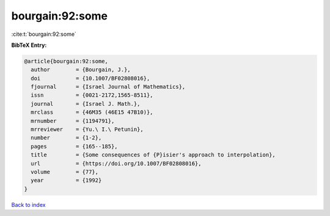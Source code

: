 bourgain:92:some
================

:cite:t:`bourgain:92:some`

**BibTeX Entry:**

.. code-block:: bibtex

   @article{bourgain:92:some,
     author        = {Bourgain, J.},
     doi           = {10.1007/BF02808016},
     fjournal      = {Israel Journal of Mathematics},
     issn          = {0021-2172,1565-8511},
     journal       = {Israel J. Math.},
     mrclass       = {46M35 (46E15 47B10)},
     mrnumber      = {1194791},
     mrreviewer    = {Yu.\ I.\ Petunin},
     number        = {1-2},
     pages         = {165--185},
     title         = {Some consequences of {P}isier's approach to interpolation},
     url           = {https://doi.org/10.1007/BF02808016},
     volume        = {77},
     year          = {1992}
   }

`Back to index <../By-Cite-Keys.html>`_
